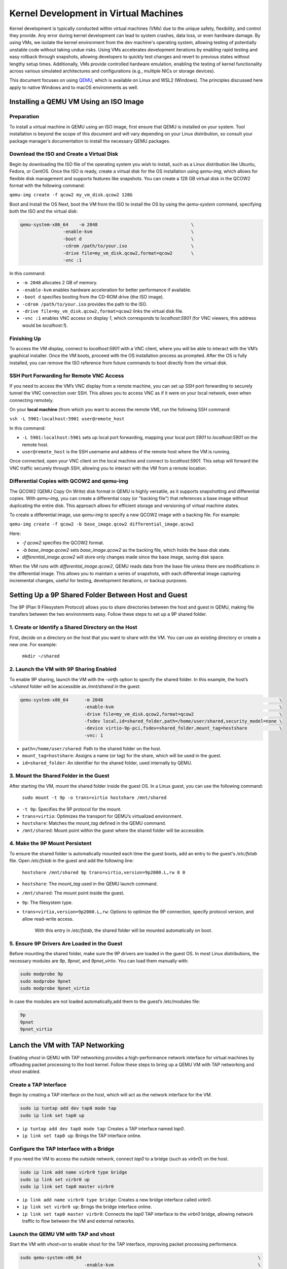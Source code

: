 Kernel Development in Virtual Machines
======================================

Kernel development is typically conducted within virtual machines (VMs) due to
the unique safety, flexibility, and control they provide. Any error during kernel
development can lead to system crashes, data loss, or even hardware damage. By
using VMs, we isolate the kernel environment from the dev machine's operating
system, allowing testing of potentially unstable code without taking undue
risks. Using VMs accelerates development iterations by enabling rapid testing
and easy rollback through snapshots, allowing developers to quickly test
changes and revert to previous states without lengthy setup times.
Additionally, VMs provide controlled hardware emulation, enabling the testing
of kernel functionality across various simulated architectures and
configurations (e.g., multiple NICs or storage devices).

This document focuses on using `QEMU <https://www.qemu.org/docs/master/>`_,
which is available on Linux and WSL2 (Windows). The principles discussed here
apply to native Windows and to macOS environments as well.

Installing a QEMU VM Using an ISO Image
---------------------------------------

Preparation
^^^^^^^^^^^

To install a virtual machine in QEMU using an ISO image, first ensure that QEMU is installed on your system. Tool installation is beyond the scope of this document and will vary depending on your Linux distribution, so consult your package manager’s documentation to install the necessary QEMU packages.

Download the ISO and Create a Virtual Disk
^^^^^^^^^^^^^^^^^^^^^^^^^^^^^^^^^^^^^^^^^^

Begin by downloading the ISO file of the operating system you wish to install, such as a Linux distribution like Ubuntu, Fedora, or CentOS. Once the ISO is ready, create a virtual disk for the OS installation using `qemu-img`, which allows for flexible disk management and supports features like snapshots. You can create a 128 GB virtual disk in the QCOW2 format with the following command:

``qemu-img create -f qcow2 my_vm_disk.qcow2 128G``

Boot and Install the OS
Next, boot the VM from the ISO to install the OS by using the `qemu-system` command, specifying both the ISO and the virtual disk:

.. code-block:: bash

        qemu-system-x86_64    -m 2048                                   \
                        -enable-kvm                                     \
                        -boot d                                         \
                        -cdrom /path/to/your.iso                        \
                        -drive file=my_vm_disk.qcow2,format=qcow2       \
                        -vnc :1

In this command:

- ``-m 2048`` allocates 2 GB of memory.
- ``-enable-kvm`` enables hardware acceleration for better performance if available.
- ``-boot d`` specifies booting from the CD-ROM drive (the ISO image).
- ``-cdrom /path/to/your.iso`` provides the path to the ISO.
- ``-drive file=my_vm_disk.qcow2,format=qcow2`` links the virtual disk file.
- ``-vnc :1`` enables VNC access on display `1`, which corresponds to `localhost:5901` (for VNC viewers, this address would be `localhost:1`).


Finishing Up
^^^^^^^^^^^^

To access the VM display, connect to `localhost:5901` with a VNC client, where you will be able to interact with the VM’s graphical installer.
Once the VM boots, proceed with the OS installation process as prompted. After the OS is fully installed, you can remove the ISO reference from future commands to boot directly from the virtual disk.

SSH Port Forwarding for Remote VNC Access
^^^^^^^^^^^^^^^^^^^^^^^^^^^^^^^^^^^^^^^^^

If you need to access the VM’s VNC display from a remote machine, you can set up SSH port forwarding to securely tunnel the VNC connection over SSH. This allows you to access VNC as if it were on your local network, even when connecting remotely.

On your **local machine** (from which you want to access the remote VM), run the following SSH command:

``ssh -L 5901:localhost:5901 user@remote_host``

In this command:

- ``-L 5901:localhost:5901`` sets up local port forwarding, mapping your local port `5901` to `localhost:5901` on the remote host.
- ``user@remote_host`` is the SSH username and address of the remote host where the VM is running.

Once connected, open your VNC client on the local machine and connect to `localhost:5901`. This setup will forward the VNC traffic securely through SSH, allowing you to interact with the VM from a remote location.

Differential Copies with QCOW2 and qemu-img
^^^^^^^^^^^^^^^^^^^^^^^^^^^^^^^^^^^^^^^^^^^

The QCOW2 (QEMU Copy On Write) disk format in QEMU is highly versatile, as it supports snapshotting and differential copies. With `qemu-img`, you can create a differential copy (or "backing file") that references a base image without duplicating the entire disk. This approach allows for efficient storage and versioning of virtual machine states.

To create a differential image, use `qemu-img` to specify a new QCOW2 image with a backing file. For example:

``qemu-img create -f qcow2 -b base_image.qcow2 differential_image.qcow2``

Here:

- `-f qcow2` specifies the QCOW2 format.
- `-b base_image.qcow2` sets `base_image.qcow2` as the backing file, which holds the base disk state.
- `differential_image.qcow2` will store only changes made since the base image, saving disk space.

When the VM runs with `differential_image.qcow2`, QEMU reads data from the base file unless there are modifications in the differential image. This allows you to maintain a series of snapshots, with each differential image capturing incremental changes, useful for testing, development iterations, or backup purposes.

Setting Up a 9P Shared Folder Between Host and Guest
-----------------------------------------------------

The 9P (Plan 9 Filesystem Protocol) allows you to share directories between the host and guest in QEMU, making file transfers between the two environments easy. Follow these steps to set up a 9P shared folder.

1. Create or Identify a Shared Directory on the Host
^^^^^^^^^^^^^^^^^^^^^^^^^^^^^^^^^^^^^^^^^^^^^^^^^^^^

First, decide on a directory on the host that you want to share with the VM. You can use an existing directory or create a new one. For example:

   ``mkdir ~/shared``

2. Launch the VM with 9P Sharing Enabled
^^^^^^^^^^^^^^^^^^^^^^^^^^^^^^^^^^^^^^^^

To enable 9P sharing, launch the VM with the `-virtfs` option to specify the shared folder. In this example, the host’s `~/shared` folder will be accessible as `/mnt/shared` in the guest:

.. code-block:: bash

        qemu-system-x86_64      -m 2048                                                                  \
                                -enable-kvm                                                              \
                                -drive file=my_vm_disk.qcow2,format=qcow2                                \
                                -fsdev local,id=shared_folder,path=/home/user/shared,security_model=none \
                                -device virtio-9p-pci,fsdev=shared_folder,mount_tag=hostshare            \
                                -vnc: 1

- ``path=/home/user/shared``: Path to the shared folder on the host.
- ``mount_tag=hostshare``: Assigns a name (or tag) for the share, which will be used in the guest.
- ``id=shared_folder``: An identifier for the shared folder, used internally by QEMU.

3. Mount the Shared Folder in the Guest
^^^^^^^^^^^^^^^^^^^^^^^^^^^^^^^^^^^^^^^

After starting the VM, mount the shared folder inside the guest OS. In a Linux guest, you can use the following command:

   ``sudo mount -t 9p -o trans=virtio hostshare /mnt/shared``


- ``-t 9p``: Specifies the 9P protocol for the mount.
- ``trans=virtio``: Optimizes the transport for QEMU’s virtualized environment.
- ``hostshare``: Matches the `mount_tag` defined in the QEMU command.
- ``/mnt/shared``: Mount point within the guest where the shared folder will be accessible.

4. Make the 9P Mount Persistent
^^^^^^^^^^^^^^^^^^^^^^^^^^^^^^^

To ensure the shared folder is automatically mounted each time the guest boots, add an entry to the guest's `/etc/fstab` file. Open `/etc/fstab` in the guest and add the following line:

   ``hostshare /mnt/shared 9p trans=virtio,version=9p2000.L,rw 0 0``

- ``hostshare``: The `mount_tag` used in the QEMU launch command.
- ``/mnt/shared``: The mount point inside the guest.
- ``9p``: The filesystem type.
- ``trans=virtio,version=9p2000.L,rw``: Options to optimize the 9P connection, specify protocol version, and allow read-write access.

   With this entry in `/etc/fstab`, the shared folder will be mounted automatically on boot.

5. Ensure 9P Drivers Are Loaded in the Guest
^^^^^^^^^^^^^^^^^^^^^^^^^^^^^^^^^^^^^^^^^^^^

Before mounting the shared folder, make sure the 9P drivers are loaded in the guest OS. In most Linux distributions, the necessary modules are `9p`, `9pnet`, and `9pnet_virtio`. You can load them manually with:

.. code-block:: bash

        sudo modprobe 9p
        sudo modprobe 9pnet
        sudo modprobe 9pnet_virtio

In case the modules are not loaded automatically,add them to the guest’s /etc/modules file:

.. code-block:: text

        9p
        9pnet
        9pnet_virtio

Lanch the VM with TAP Networking
--------------------------------

Enabling `vhost` in QEMU with TAP networking provides a high-performance network interface for virtual machines by offloading packet processing to the host kernel. Follow these steps to bring up a QEMU VM with TAP networking and `vhost` enabled.


Create a TAP Interface
^^^^^^^^^^^^^^^^^^^^^^

Begin by creating a TAP interface on the host, which will act as the network interface for the VM.

.. code-block:: bash

        sudo ip tuntap add dev tap0 mode tap
        sudo ip link set tap0 up

- ``ip tuntap add dev tap0 mode tap``: Creates a TAP interface named `tap0`.
- ``ip link set tap0 up``: Brings the TAP interface online.

Configure the TAP Interface with a Bridge
^^^^^^^^^^^^^^^^^^^^^^^^^^^^^^^^^^^^^^^^^

If you need the VM to access the outside network, connect `tap0` to a bridge (such as `virbr0`) on the host.

.. code-block:: bash

        sudo ip link add name virbr0 type bridge
        sudo ip link set virbr0 up
        sudo ip link set tap0 master virbr0

- ``ip link add name virbr0 type bridge``: Creates a new bridge interface called `virbr0`.
- ``ip link set virbr0 up``: Brings the bridge interface online.
- ``ip link set tap0 master virbr0``: Connects the `tap0` TAP interface to the `virbr0` bridge, allowing network traffic to flow between the VM and external networks.

Launch the QEMU VM with TAP and vhost
^^^^^^^^^^^^^^^^^^^^^^^^^^^^^^^^^^^^^

Start the VM with `vhost=on` to enable vhost for the TAP interface, improving packet processing performance.

.. code-block:: bash

        sudo qemu-system-x86_64                                                                  \
                                -enable-kvm                                                      \
                                -m 4096                                                          \
                                -cpu host                                                        \
                                -netdev tap,id=net0,ifname=tap0,script=no,downscript=no,vhost=on \
                                -device virtio-net-pci,netdev=net0                               \
                                -drive file=$QCOW,format=qcow2                                   \
                                -fsdev local,id=shared_folder,path=$SHR,security_model=none      \
                                -device virtio-9p-pci,fsdev=shared_folder,mount_tag=hostshare    \
                                -daemonize \
                                -vnc :1

- ``-netdev tap,id=net0,ifname=tap0,script=no,downscript=no,vhost=on``: Sets up TAP networking with `vhost` enabled.
- ``vhost=on``: offloads packet processing to the host kernel for improved performance.
- ``-device virtio-net-pci,netdev=net0``: Configures a `virtio` network device for the VM, linked to the `net0` network backend.
- ``-daemonize``: The qemu process runs in a background releasing the shell.

Sepia Access and DNS Resolution
^^^^^^^^^^^^^^^^^^^^^^^^^^^^^^^

The VMs on virbr0 will have access to Sepia’s resources as if they were connected directly, benefiting from the `VPN`_ tunnel established on the host.
Additionally, the VMs will share the host’s DNS resolution, enabling seamless name resolution for addresses within the Sepia network.

Build the Kernel
----------------

.. note:: The text assumes all prerequists for building the kernel are installed both on the host and guest.

Clone the Git Repository
^^^^^^^^^^^^^^^^^^^^^^^^

Start by cloning the kernel source repository into the shared folder so that it is accessible from both the host and guest.

.. code-block:: bash

    git init linux && cd linux
    git remote add torvalds git://git.kernel.org/pub/scm/linux/kernel/git/torvalds/linux.git
    git remote add ceph https://github.com/ceph/ceph-client.git
    git fetch && git checkout torvalds/master

Configure the Kernel
^^^^^^^^^^^^^^^^^^^^

From within the **guest VM**, copy the current kernel configuration file from `/boot/config-$(uname -r)` to `.config` in the kernel source directory. This ensures that the new build will have a configuration similar to the currently running guest kernel.

.. code-block:: bash

        cp /boot/config-$(uname -r) /path/to/linux/.config
        make localmodconfig
        make olddefconfig

- ``make localmodconfig``: Updates `.config` to include only the modules currently loaded on the host.
- ``make olddefconfig``: Fills in any missing configuration options in `.config` with default values.

For more information on this process, refer to the `localmodconfig` documentation at `https://www.kernel.org/doc/Documentation/admin-guide/README.rst`. This command will ensure that all necessary modules are configured.

.. note:: You can alternatively use the `Ceph Kernel QA Config`_ for building the kernel.

We now have a kernel config with reasonable defaults for the architecture you're
building on. The next thing to do is to enable configs which will build Ceph and/or
provide functionality we need to do testing.

.. code-block:: bash

    cat > ~/.ceph.config <<EOF
    CONFIG_CEPH_LIB=m
    CONFIG_CEPH_FS=m
    CONFIG_CEPH_FSCACHE=y
    CONFIG_CEPH_FS_POSIX_ACL=y
    CONFIG_CEPH_FS_SECURITY_LABEL=y
    CONFIG_CEPH_LIB_PRETTYDEBUG=y
    CONFIG_DYNAMIC_DEBUG=y
    CONFIG_DYNAMIC_DEBUG_CORE=y
    CONFIG_FRAME_POINTER=y
    CONFIG_FSCACHE=y
    CONFIG_FSCACHE_STATS=y
    CONFIG_FS_ENCRYPTION=y
    CONFIG_FS_ENCRYPTION_ALGS=y
    CONFIG_KGDB=y
    CONFIG_KGDB_SERIAL_CONSOLE=y
    CONFIG_XFS_FS=y
    EOF

Beyond enabling Ceph-related configs, we are also enabling some useful
debug configs and XFS (as an alternative to ext4 if needed for our root file
system).

Merge the configs.


.. code-block:: bash


    scripts/kconfig/merge_config.sh .config ~/.ceph.config


Build the Kernel
^^^^^^^^^^^^^^^^

Now, compile the kernel using one of the following commands. Adjust the `-j` value as needed to match the number of cores available on the host for parallel processing.

.. code-block:: bash

   make

   or

.. code-block:: bash

   make -j16 LLVM=1 LLVM_IAS=1 CC='ccache clang' -s ARCH=x86_64 all compile_commands.json

- ``LLVM=1``: Enables the use of `LLVM` toolchain.
- ``LLVM_IAS=1``: Enables the LLVM Integrated Assembler.
- ``CC='ccache clang'``: Uses `ccache` to speed up compilation with `clang`.
- ``ARCH=x86_64``: Specifies the target architecture for the build.
- ``all compile_commands.json``: Builds the kernel and generates a `compile_commands.json` file for tools that use this format.

Install Modules on the Guest
^^^^^^^^^^^^^^^^^^^^^^^^^^^^

After the build completes, return to the guest and install the compiled modules and kernel:

.. code-block:: bash

   sudo make modules_install && sudo make install

This process will install the kernel modules and copy the kernel image to the appropriate locations on the guest for booting.

.. note:: When cephfs is compiled as a moudle a reboot may not be needed. The modifed kernel module can be reloaded using modprobe.

Testing kernel changes in teuthology
-----------------------------------------------

There 3 static branches in the `ceph kernel git repository`_ managed by the Ceph team:

* `for-linus <https://github.com/ceph/ceph-client/tree/for-linus>`_: A branch managed by the primary Ceph maintainer to share changes with Linus Torvalds (upstream). Do not push to this branch.
* `master <https://github.com/ceph/ceph-client/tree/master>`_: A staging ground for patches planned to be sent to Linus. Do not push to this branch.
* `testing <https://github.com/ceph/ceph-client/tree/testing>`_ A staging ground for miscellaneous patches that need wider QA testing (via nightlies or regular Ceph QA testing). Push patches you believe to be nearly ready for upstream acceptance.

You may also push a ``wip-$feature`` branch to the ``ceph-client.git``
repository which will be built by Jenkins. Then view the results of the build
in `Shaman <https://shaman.ceph.com/builds/kernel/>`_.

Once a kernel branch is built, you can test it via the ``fs`` CephFS QA suite:

.. code-block:: bash

    $ teuthology-suite ... --suite fs --kernel wip-$feature --filter k-testing


The ``k-testing`` filter is looking for the fragment which normally sets
``testing`` branch of the kernel for routine QA. That is, the ``fs`` suite
regularly runs tests against whatever is in the ``testing`` branch of the
kernel. We are overriding that choice of kernel branch via the ``--kernel
wip-$featuree`` switch.

.. note:: Without filtering for ``k-testing``, the ``fs`` suite will also run jobs using ceph-fuse or stock kernel, libcephfs tests, and other tests that may not be of interest to you when evaluating changes to the kernel.

The actual override is controlled using Lua merge scripts in the
``k-testing.yaml`` fragment. See that file for more details.


.. _VPN: https://wiki.sepia.ceph.com/doku.php?id=vpnaccess
.. _Ceph Kernel QA Config: https://github.com/ceph/ceph-build/tree/899d0848a0f487f7e4cee773556aaf9529b8db26/kernel/build
.. _ceph kernel git repository: https://github.com/ceph/ceph-client
